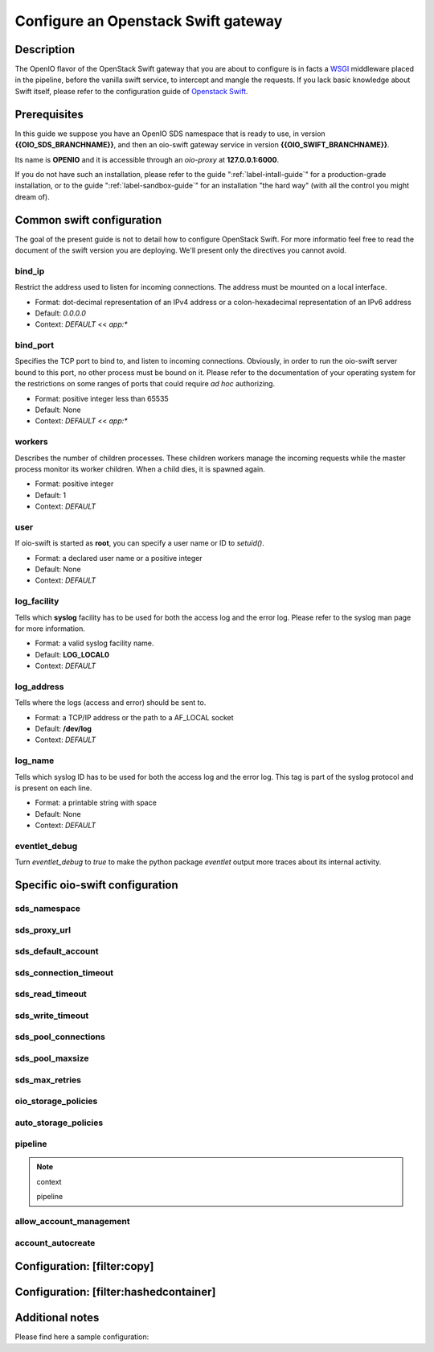 ====================================
Configure an Openstack Swift gateway
====================================

Description
~~~~~~~~~~~

The OpenIO flavor of the OpenStack Swift gateway that you are about to configure
is in facts a `WSGI <http://wsgi.org>`_ middleware placed in the pipeline,
before the vanilla swift service, to intercept and mangle the requests. If you
lack basic knowledge about Swift itself, please refer to the configuration guide
of `Openstack Swift <https://docs.openstack.org/kilo/config-reference/content/swift-general-service-configuration.html>`_.


Prerequisites
~~~~~~~~~~~~~

In this guide we suppose you have an OpenIO SDS namespace that is ready to use,
in version **{{OIO_SDS_BRANCHNAME}}**, and then an oio-swift gateway service in
version **{{OIO_SWIFT_BRANCHNAME}}**.

Its name is **OPENIO** and it is accessible through an `oio-proxy` at
**127.0.0.1:6000**.

If you do not have such an installation, please refer to the guide
":ref:`label-intall-guide`" for a production-grade installation, or to the
guide ":ref:`label-sandbox-guide`" for an installation "the hard way" (with
all the control you might dream of).


Common swift configuration
~~~~~~~~~~~~~~~~~~~~~~~~~~

The goal of the present guide is not to detail how to configure OpenStack Swift.
For more informatio feel free to read the document of the swift version you are
deploying. We'll present only the directives you cannot avoid.

bind_ip
-------

Restrict the address used to listen for incoming connections.
The address must be mounted on a local interface.

* Format: dot-decimal representation of an IPv4 address or a colon-hexadecimal representation of an IPv6 address
* Default: `0.0.0.0`
* Context: `DEFAULT` << `app:*`

.. code-block:: ini
   :caption: example

   bind_ip = 127.0.0.1


bind_port
---------

Specifies the TCP port to bind to, and listen to incoming connections.
Obviously, in order to run the oio-swift server bound to this port, no other
process must be bound on it.
Please refer to the documentation of your operating system for the restrictions
on some ranges of ports that could require *ad hoc* authorizing.

* Format: positive integer less than 65535
* Default: None
* Context: `DEFAULT` << `app:*`

.. code-block:: ini
   :caption: example

   bind_port = 5999


workers
-------

Describes the number of children processes. These children workers manage the
incoming requests while the master process monitor its worker children.
When a child dies, it is spawned again.

* Format: positive integer
* Default: 1
* Context: `DEFAULT`

.. code-block:: ini
   :caption: example

   workers = 10


user
----

If oio-swift is started as **root**, you can specify a user name or ID
to `setuid()`.

* Format: a declared user name or a positive integer
* Default: None
* Context: `DEFAULT`

.. code-block:: ini
   :caption: example

   user = nobody


log_facility
------------

Tells which **syslog** facility has to be used for both the access log and the error log.
Please refer to the syslog man page for more information.

* Format: a valid syslog facility name.
* Default: **LOG_LOCAL0**
* Context: `DEFAULT`

.. code-block:: ini
   :caption: example

   log_facility = LOG_LOCAL0


log_address
-----------

Tells where the logs (access and error) should be sent to.

* Format: a TCP/IP address or the path to a AF_LOCAL socket
* Default: **/dev/log**
* Context: `DEFAULT`

.. TODO AF_LOCAL .. . SOCK_STREAM or SOCK_DGRAM (connected or not) ?

.. code-block:: ini
   :caption: example

   log_address = /dev/log


log_name
--------

Tells which syslog ID has to be used for both the access log and the error log.
This tag is part of the syslog protocol and is present on each line.

* Format: a printable string with space
* Default: None
* Context: `DEFAULT`

.. code-block:: ini
   :caption: example

   log_name = OIO,DAILYMOTION,oioswift,1


eventlet_debug
--------------

Turn `eventlet_debug` to `true` to make the python package `eventlet` output
more traces about its internal activity.

.. code-block:: ini
   :caption: example

   eventlet_debug = false


Specific oio-swift configuration
~~~~~~~~~~~~~~~~~~~~~~~~~~~~~~~~

sds_namespace
-------------

.. code-block:: ini
   :caption: example

   sds_namespace = OPENIO


sds_proxy_url
-------------

.. code-block:: ini
   :caption: example

   sds_proxy_url = http://127.0.0.1:6000


sds_default_account
-------------------

.. code-block:: ini
   :caption: example

   sds_default_account = ACCT


sds_connection_timeout
----------------------

.. code-block:: ini
   :caption: example

   sds_connection_timeout = 5


sds_read_timeout
----------------

.. code-block:: ini
   :caption: example

   sds_read_timeout = 35


sds_write_timeout
-----------------

.. code-block:: ini
   :caption: example

   sds_write_timeout = 35


sds_pool_connections
--------------------

.. code-block:: ini
   :caption: example

   sds_pool_connections = 500


sds_pool_maxsize
----------------

.. code-block:: ini
   :caption: example

   sds_pool_maxsize = 500


sds_max_retries
---------------

.. code-block:: ini
   :caption: example

   sds_max_retries = 1


oio_storage_policies
--------------------

.. code-block:: ini
   :caption: example

   oio_storage_policies=SINGLE,THREECOPIES,EC


auto_storage_policies
---------------------

.. code-block:: ini
   :caption: example

   auto_storage_policies=EC,THREECOPIES:1,EC:262144


pipeline
--------

.. note:: context

   pipeline


.. code-block:: ini
   :caption: example

   pipeline = catch_errors hashedcontainer gatekeeper healthcheck proxy-logging cache bulk tempurl ratelimit  container-quotas account-quotas slo dlo versioned_writes proxy-logging proxy-server


allow_account_management
------------------------

.. code-block:: ini
   :caption: example

   allow_account_management = true


account_autocreate
------------------

.. code-block:: ini
   :caption: example

   account_autocreate = true


Configuration: [filter:copy]
~~~~~~~~~~~~~~~~~~~~~~~~~~~~

.. code-block:: ini
   :caption: example

   use = egg:swift#copy
   object_post_as_copy = false
 
Configuration: [filter:hashedcontainer]
~~~~~~~~~~~~~~~~~~~~~~~~~~~~~~~~~~~~~~~

.. code-block:: ini
   :caption: example

   use = egg:oioswift#hashedcontainer

Additional notes
~~~~~~~~~~~~~~~~

Please find here a sample configuration:

.. code-block:: ini
   :caption: Complete example

   [DEFAULT]
   bind_port = 5999
   workers = 10
   user = jfs
   log_facility = /dev/log
   eventlet_debug = false
   sds_namespace = OPENIO
   sds_proxy_url = http://127.0.0.1:6000
   sds_default_account = ACCT
   sds_connection_timeout = 5
   sds_read_timeout = 35
   sds_write_timeout = 35
   sds_pool_connections = 500
   sds_pool_maxsize = 500
   sds_max_retries = 1
   oio_storage_policies=SINGLE,THREECOPIES,EC
   auto_storage_policies=EC,THREECOPIES:1,EC:262144

   [pipeline:main]
   #pipeline = catch_errors hashedcontainer gatekeeper healthcheck proxy-logging cache bulk tempurl ratelimit  container-quotas account-quotas slo dlo versioned_writes proxy-logging proxy-server
   pipeline = catch_errors gatekeeper healthcheck proxy-logging cache bulk tempurl ratelimit  container-quotas account-quotas slo dlo versioned_writes proxy-logging proxy-server

   [app:proxy-server]
   use = egg:oioswift#main
   bind_ip = 0.0.0.0
   object_post_as_copy = false
   allow_account_management = true
   account_autocreate = true
   log_name = OIO,DAILYMOTION,oioswift,1
   [filter:bulk]
   use = egg:swift#bulk
   [filter:slo]
   use = egg:swift#slo
   [filter:dlo]
   use = egg:swift#dlo
   [filter:staticweb]
   use = egg:swift#staticweb
   [filter:account-quotas]
   use = egg:swift#account_quotas
   [filter:container-quotas]
   use = egg:swift#container_quotas
   [filter:versioned_writes]
   use = egg:swift#versioned_writes
   allow_versioned_writes = true
   [filter:crossdomain]
   use = egg:swift#crossdomain
   [filter:gatekeeper]
   use = egg:swift#gatekeeper
   [filter:proxy-logging]
   use = egg:swift#proxy_logging
   access_log_headers = false
   access_log_headers_only =
   [filter:tempurl]
   use = egg:swift#tempurl
   [filter:catch_errors]
   use = egg:swift#catch_errors
   [filter:ratelimit]
   use = egg:swift#ratelimit
   [filter:healthcheck]
   use = egg:swift#healthcheck
   [filter:cache]
   use = egg:swift#memcache
   memcache_servers = 10.195.3.24:6019
   memcache_max_connections = 500
   [filter:copy]
   use = egg:swift#copy
   object_post_as_copy = false
   [filter:hashedcontainer]
   use = egg:oioswift#hashedcontainer


